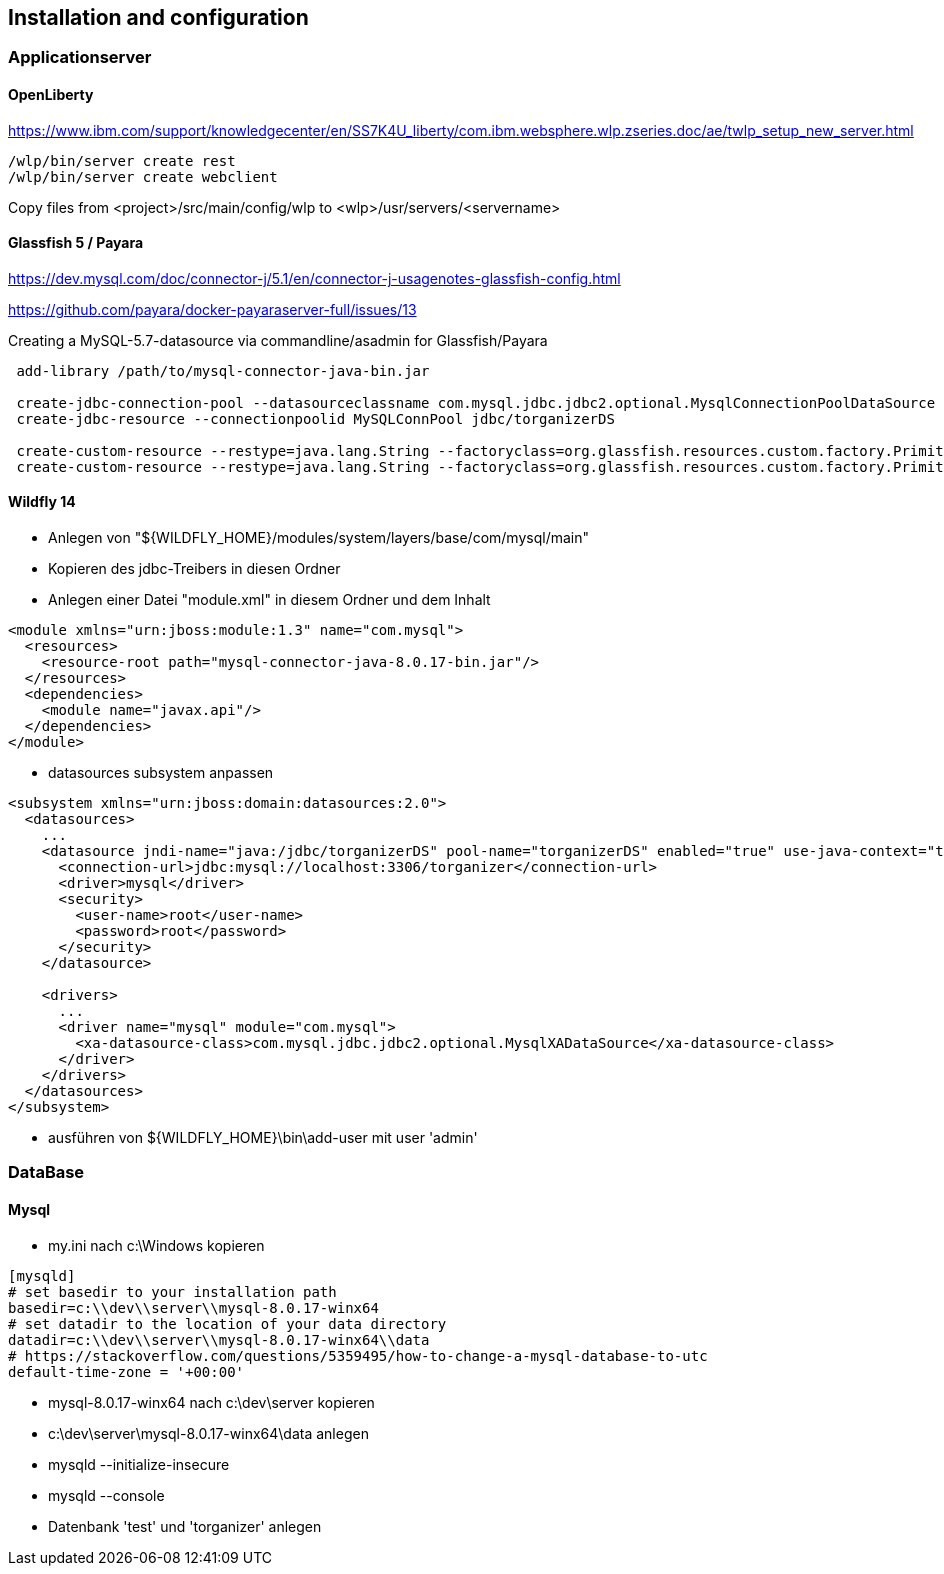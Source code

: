 == Installation and configuration

=== Applicationserver

==== OpenLiberty

https://www.ibm.com/support/knowledgecenter/en/SS7K4U_liberty/com.ibm.websphere.wlp.zseries.doc/ae/twlp_setup_new_server.html
[source,dos,options="nowrap"]
----
/wlp/bin/server create rest
/wlp/bin/server create webclient
----

Copy files from <project>/src/main/config/wlp to <wlp>/usr/servers/<servername>


==== Glassfish 5 / Payara

https://dev.mysql.com/doc/connector-j/5.1/en/connector-j-usagenotes-glassfish-config.html

https://github.com/payara/docker-payaraserver-full/issues/13

Creating a MySQL-5.7-datasource via commandline/asadmin for Glassfish/Payara
[source,dos,options="nowrap"]
----
 add-library /path/to/mysql-connector-java-bin.jar

 create-jdbc-connection-pool --datasourceclassname com.mysql.jdbc.jdbc2.optional.MysqlConnectionPoolDataSource --restype javax.sql.DataSource --property user=newuser:password=newuser:DatabaseName=torganizer:ServerName=localhost:PortNumber=3306:useSSL=false MySQLConnPool
 create-jdbc-resource --connectionpoolid MySQLConnPool jdbc/torganizerDS
 
 create-custom-resource --restype=java.lang.String --factoryclass=org.glassfish.resources.custom.factory.PrimitivesAndStringFactory --property value=Development jsf/ProjectStage
 create-custom-resource --restype=java.lang.String --factoryclass=org.glassfish.resources.custom.factory.PrimitivesAndStringFactory --property value="http\://localhost\:8080/rest/resources/" torganizer/resourcesUrl
----

==== Wildfly 14
* Anlegen von "${WILDFLY_HOME}/modules/system/layers/base/com/mysql/main"
* Kopieren des jdbc-Treibers in diesen Ordner
* Anlegen einer Datei "module.xml" in diesem Ordner und dem Inhalt
====
[source,xml]
----
<module xmlns="urn:jboss:module:1.3" name="com.mysql">
  <resources>
    <resource-root path="mysql-connector-java-8.0.17-bin.jar"/>
  </resources>
  <dependencies>
    <module name="javax.api"/>
  </dependencies>
</module>
----
====
* datasources subsystem anpassen
====
[source,xml]
----
<subsystem xmlns="urn:jboss:domain:datasources:2.0">
  <datasources>
    ...
    <datasource jndi-name="java:/jdbc/torganizerDS" pool-name="torganizerDS" enabled="true" use-java-context="true">
      <connection-url>jdbc:mysql://localhost:3306/torganizer</connection-url>
      <driver>mysql</driver>
      <security>
        <user-name>root</user-name>
        <password>root</password>
      </security>
    </datasource>
			
    <drivers>
      ...
      <driver name="mysql" module="com.mysql">
        <xa-datasource-class>com.mysql.jdbc.jdbc2.optional.MysqlXADataSource</xa-datasource-class>
      </driver>
    </drivers>
  </datasources>
</subsystem>
----
====
* ausführen von ${WILDFLY_HOME}\bin\add-user mit user 'admin'

=== DataBase

==== Mysql
* my.ini nach c:\Windows kopieren
====
[source]
----
[mysqld]
# set basedir to your installation path
basedir=c:\\dev\\server\\mysql-8.0.17-winx64
# set datadir to the location of your data directory
datadir=c:\\dev\\server\\mysql-8.0.17-winx64\\data
# https://stackoverflow.com/questions/5359495/how-to-change-a-mysql-database-to-utc
default-time-zone = '+00:00'
----
====
* mysql-8.0.17-winx64 nach c:\dev\server kopieren
* c:\dev\server\mysql-8.0.17-winx64\data anlegen
* mysqld --initialize-insecure
* mysqld --console
* Datenbank 'test' und 'torganizer' anlegen
